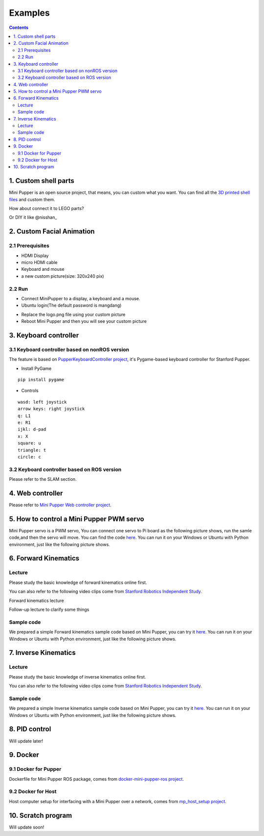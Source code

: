 ==============================
Examples
==============================

.. contents::
  :depth: 2



1. Custom shell parts
----------------------
Mini Pupper is an open source project, that means, you can custom what you want.
You can find all the `3D printed shell files <https://drive.google.com/drive/folders/12FDFbZzO61Euh8pJI9oCxN-eLVm5zjyi?usp=sharing>`_  and custom them.

How about connect it to LEGO parts?

.. image:: ../_static/LEGO.jpg
  :align: center


Or DIY it like @nisshan_

.. raw:: html

    <div style="position: relative; height: 0; overflow: hidden; max-width: 100%; height: auto;">
        <iframe width="560" height="315" src="https://www.youtube.com/embed/PfGvPq9QuLQ?mute=1" frameborder="0" allow="accelerometer; autoplay; encrypted-media; gyroscope; picture-in-picture" allowfullscreen></iframe>
    </div>


2. Custom Facial Animation
--------------------------

2.1 Prerequisites
^^^^^^^^^^^^^^^^^^^^^^^^^^^^^^^^^^^^^^^^

* HDMI Display
* micro HDMI cable
* Keyboard and mouse
* a new custom picture(size: 320x240 pix)

.. image:: ../_static/165.jpg
  :align: center

2.2 Run
^^^^^^^^

* Connect MiniPupper to a display, a keyboard and a mouse.

* Ubuntu login(The default password is mangdang)

.. image:: ../_static/172.jpg
  :align: center

* Replace the logo.png file using your custom picture

* Reboot Mini Pupper and then you will see your custom picture

.. image:: ../_static/172.2.jpg
  :align: center


3. Keyboard controller
-----------------------

3.1 Keyboard controller based on nonROS version
^^^^^^^^^^^^^^^^^^^^^^^^^^^^^^^^^^^^^^^^^^^^^^^^^
The feature is based on `PupperKeyboardController project <https://github.com/stanfordroboticsclub/PupperKeyboardController>`_, it's Pygame-based keyboard controller for Stanford Pupper.

* Install PyGame

::

	pip install pygame


* Controls

::

	wasd: left joystick
	arrow keys: right joystick
	q: L1
	e: R1
	ijkl: d-pad
	x: X
	square: u
	triangle: t
	circle: c

3.2 Keyboard controller based on ROS version
^^^^^^^^^^^^^^^^^^^^^^^^^^^^^^^^^^^^^^^^^^^^

Please refer to the SLAM section.

4. Web controller
------------------

Please refer to `Mini Pupper Web controller project <https://github.com/mangdangroboticsclub/mini_pupper_web_controller>`_.

5. How to control a Mini Pupper PWM servo
--------------------------------------------

Mini Pupper servo is a PWM servo, You can connect one servo to Pi board as the following picture shows,
run the samle code,and then the servo will move.
You can find the code `here <https://drive.google.com/drive/folders/1QUYSe1RQOWlZGtCwDqMqtEGB5tKNtcVj?usp=sharing>`_.
You can run it on your Windows or Ubuntu with Python environment, just like the following picture shows.


6. Forward Kinematics
-----------------------

Lecture
^^^^^^^^^

Please study the basic knowledge of forward kinematics online first.

You can also refer to the following video clips come from `Stanford Robotics Independent Study <https://pupper-independent-study.readthedocs.io/en/latest/course-material/lab-3-spr22.html>`_.

Forward kinematics lecture

.. raw:: html

    <div style="position: relative; height: 0; overflow: hidden; max-width: 100%; height: auto;">
        <iframe width="560" height="315" src="https://www.youtube.com/embed/nFqTsAEywpY" frameborder="0" allow="accelerometer; autoplay; encrypted-media; gyroscope; picture-in-picture" allowfullscreen></iframe>
    </div>

Follow-up lecture to clarify some things

.. raw:: html

    <div style="position: relative; height: 0; overflow: hidden; max-width: 100%; height: auto;">
        <iframe width="560" height="315" src="https://www.youtube.com/embed/XAUXrRtINTQ" frameborder="0" allow="accelerometer; autoplay; encrypted-media; gyroscope; picture-in-picture" allowfullscreen></iframe>
    </div>


Sample code
^^^^^^^^^^^^^

We prepared a simple Forward kinematics sample code based on Mini Pupper, you can try it `here <https://drive.google.com/drive/folders/1QUYSe1RQOWlZGtCwDqMqtEGB5tKNtcVj?usp=sharing>`_.
You can run it on your Windows or Ubuntu with Python environment, just like the following picture shows.


.. image:: ../_static/ForwardKinematics_SimpleModeMove.png
  :align: center

7. Inverse Kinematics
-------------------------

Lecture
^^^^^^^^

Please study the basic knowledge of inverse kinematics online first.

You can also refer to the following video clips come from `Stanford Robotics Independent Study <https://pupper-independent-study.readthedocs.io/en/latest/course-material/lab-4-spr22.html>`_.

.. raw:: html

    <div style="position: relative; height: 0; overflow: hidden; max-width: 100%; height: auto;">
        <iframe width="560" height="315" src="https://www.youtube.com/embed/FvQ6NbqDR1U" frameborder="0" allow="accelerometer; autoplay; encrypted-media; gyroscope; picture-in-picture" allowfullscreen></iframe>
    </div>

Sample code
^^^^^^^^^^^^

We prepared a simple Inverse kinematics sample code based on Mini Pupper, you can try it `here <https://drive.google.com/drive/folders/1QUYSe1RQOWlZGtCwDqMqtEGB5tKNtcVj?usp=sharing>`_.
You can run it on your Windows or Ubuntu with Python environment, just like the following picture shows.


.. image:: ../_static/ForwardKinematics_SimpleModeMove.png
  :align: center


8. PID control
---------------

Will update later!

9. Docker
-------------

9.1 Docker for Pupper
^^^^^^^^^^^^^^^^^^^^^^
Dockerfile for Mini Pupper ROS package, comes from `docker-mini-pupper-ros project <https://github.com/Tiryoh/docker-mini-pupper-ros.git>`_.

9.2 Docker for Host
^^^^^^^^^^^^^^^^^^^^^^^^^^^^^^^^^^^^^^^^
Host computer setup for interfacing with a Mini Pupper over a network, comes from `mp_host_setup project <https://github.com/zmk5/mp_host_setup.git>`_.

10. Scratch program
--------------------

Will update soon!
